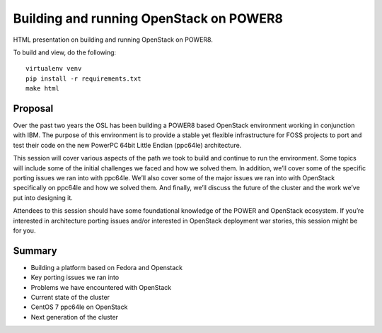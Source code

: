 Building and running OpenStack on POWER8
========================================

HTML presentation on building and running OpenStack on POWER8.

To build and view, do the following:

::

  virtualenv venv
  pip install -r requirements.txt
  make html

Proposal
--------

Over the past two years the OSL has been building a POWER8 based OpenStack
environment working in conjunction with IBM. The purpose of this environment is
to provide a stable yet flexible infrastructure for FOSS projects to port and
test their code on the new PowerPC 64bit Little Endian (ppc64le) architecture. 

This session will cover various aspects of the path we took to build and
continue to run the environment. Some topics will include some of the initial
challenges we faced and how we solved them. In addition, we’ll cover some of the
specific porting issues we ran into with ppc64le. We’ll also cover some of the
major issues we ran into with OpenStack specifically on ppc64le and how we
solved them. And finally, we’ll discuss the future of the cluster and the work
we’ve put into designing it.

Attendees to this session should have some foundational knowledge of the POWER
and OpenStack ecosystem. If you’re interested in architecture porting issues
and/or interested in OpenStack deployment war stories, this session might be for
you.

Summary
-------
* Building a platform based on Fedora and Openstack
* Key porting issues we ran into
* Problems we have encountered with OpenStack
* Current state of the cluster
* CentOS 7 ppc64le on OpenStack
* Next generation of the cluster
